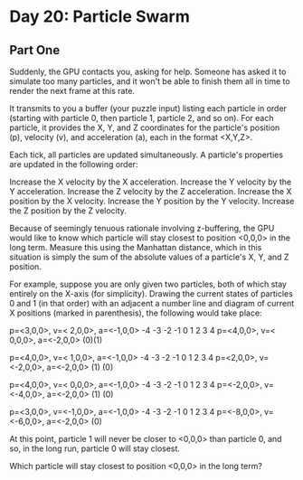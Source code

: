 * Day 20: Particle Swarm

** Part One

   Suddenly, the GPU contacts you, asking for help. Someone has asked it to
   simulate too many particles, and it won't be able to finish them all in time
   to render the next frame at this rate.

   It transmits to you a buffer (your puzzle input) listing each particle in
   order (starting with particle 0, then particle 1, particle 2, and so on). For
   each particle, it provides the X, Y, and Z coordinates for the particle's
   position (p), velocity (v), and acceleration (a), each in the format <X,Y,Z>.

   Each tick, all particles are updated simultaneously. A particle's properties
   are updated in the following order:

   Increase the X velocity by the X acceleration.
   Increase the Y velocity by the Y acceleration.
   Increase the Z velocity by the Z acceleration.
   Increase the X position by the X velocity.
   Increase the Y position by the Y velocity.
   Increase the Z position by the Z velocity.

   Because of seemingly tenuous rationale involving z-buffering, the GPU would
   like to know which particle will stay closest to position <0,0,0> in the long
   term. Measure this using the Manhattan distance, which in this situation is
   simply the sum of the absolute values of a particle's X, Y, and Z position.

   For example, suppose you are only given two particles, both of which stay
   entirely on the X-axis (for simplicity). Drawing the current states of
   particles 0 and 1 (in that order) with an adjacent a number line and diagram
   of current X positions (marked in parenthesis), the following would take
   place:

   p=<3,0,0>, v=< 2,0,0>, a=<-1,0,0>    -4 -3 -2 -1  0  1  2  3  4
   p=<4,0,0>, v=< 0,0,0>, a=<-2,0,0>                         (0)(1)

   p=<4,0,0>, v=< 1,0,0>, a=<-1,0,0>    -4 -3 -2 -1  0  1  2  3  4
   p=<2,0,0>, v=<-2,0,0>, a=<-2,0,0>                      (1)   (0)

   p=<4,0,0>, v=< 0,0,0>, a=<-1,0,0>    -4 -3 -2 -1  0  1  2  3  4
   p=<-2,0,0>, v=<-4,0,0>, a=<-2,0,0>          (1)               (0)

   p=<3,0,0>, v=<-1,0,0>, a=<-1,0,0>    -4 -3 -2 -1  0  1  2  3  4
   p=<-8,0,0>, v=<-6,0,0>, a=<-2,0,0>                         (0)

   At this point, particle 1 will never be closer to <0,0,0> than particle 0,
   and so, in the long run, particle 0 will stay closest.

   Which particle will stay closest to position <0,0,0> in the long term?

